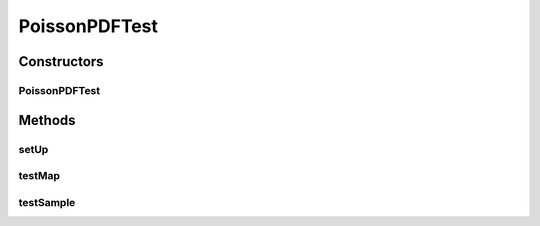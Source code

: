 .. java:import:: ca.nengo TestUtil

.. java:import:: ca.nengo.math.impl PoissonPDF

.. java:import:: junit.framework TestCase

PoissonPDFTest
==============

.. java:package:: ca.nengo.math.impl
   :noindex:

.. java:type:: public class PoissonPDFTest extends TestCase

   Unit tests for PoissonPDF.

   :author: Bryan Tripp

Constructors
------------
PoissonPDFTest
^^^^^^^^^^^^^^

.. java:constructor:: public PoissonPDFTest(String arg0)
   :outertype: PoissonPDFTest

   :param arg0:

Methods
-------
setUp
^^^^^

.. java:method:: protected void setUp() throws Exception
   :outertype: PoissonPDFTest

   **See also:** :java:ref:`junit.framework.TestCase.setUp()`

testMap
^^^^^^^

.. java:method:: public void testMap()
   :outertype: PoissonPDFTest

testSample
^^^^^^^^^^

.. java:method:: public void testSample()
   :outertype: PoissonPDFTest

